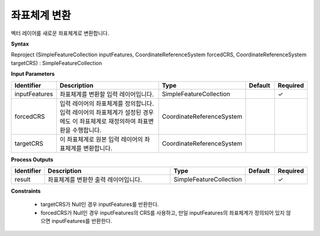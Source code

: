 .. _reproject:

좌표체계 변환
=====================

벡터 레이어를 새로운 좌표체계로 변환합니다.

**Syntax**

Reproject (SimpleFeatureCollection inputFeatures, CoordinateReferenceSystem forcedCRS, CoordinateReferenceSystem targetCRS) : SimpleFeatureCollection

**Input Parameters**

.. list-table::
   :widths: 10 50 20 10 10

   * - **Identifier**
     - **Description**
     - **Type**
     - **Default**
     - **Required**

   * - inputFeatures
     - 좌표체계를 변환할 입력 레이어입니다.
     - SimpleFeatureCollection
     -
     - ✓

   * - forcedCRS
     - 입력 레이어의 좌표체계를 정의합니다. 입력 레이어의 좌표체계가 설정된 경우에도 이 좌표체계로 재정의하여 좌표변환을 수행합니다.
     - CoordinateReferenceSystem
     -
     -

   * - targetCRS
     - 이 좌표체계로 원본 입력 레이어의 좌표체계를 변환합니다.
     - CoordinateReferenceSystem
     -
     -

**Process Outputs**

.. list-table::
   :widths: 10 50 20 10 10

   * - **Identifier**
     - **Description**
     - **Type**
     - **Default**
     - **Required**

   * - result
     - 좌표체계를 변환한 출력 레이어입니다.
     - SimpleFeatureCollection
     -
     - ✓

**Constraints**

 - targetCRS가 Null인 경우 inputFeatures를 반환한다.
 - forcedCRS가 Null인 경우 inputFeatures의 CRS를 사용하고, 만일 inputFeatures의 좌표체계가 정의되어 있지 않으면 inputFeatures를 반환한다.
